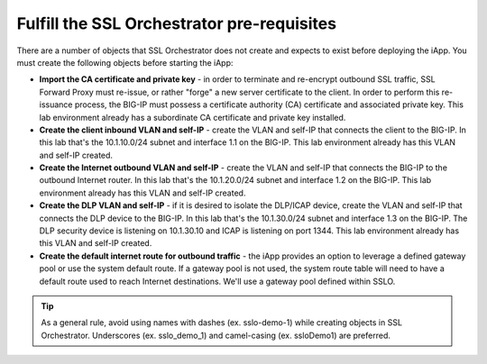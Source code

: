 .. role:: red
.. role:: bred

Fulfill the SSL Orchestrator pre-requisites
===================================================

There are a number of objects that SSL Orchestrator does not create and expects
to exist before deploying the iApp. You must create the following objects
before starting the iApp:

-  **Import the CA certificate and private key** - in order to terminate and
   re-encrypt outbound SSL traffic, SSL Forward Proxy must re-issue, or rather
   "forge" a new server certificate to the client. In order to perform this
   re-issuance process, the BIG-IP must possess a certificate authority (CA)
   certificate and associated private key. :red:`This lab environment already
   has a subordinate CA certificate and private key installed`.

-  **Create the client inbound VLAN and self-IP** - create the VLAN and self-IP
   that connects the client to the BIG-IP. In this lab that's the
   :red:`10.1.10.0/24` subnet and interface :red:`1.1` on the BIG-IP. This lab
   environment already has this VLAN and self-IP created.

-  **Create the Internet outbound VLAN and self-IP** - create the VLAN and
   self-IP that connects the BIG-IP to the outbound Internet router. In this lab
   that's the :red:`10.1.20.0/24` subnet and interface :red:`1.2` on the BIG-IP.
   :red:`This lab environment already has this VLAN and self-IP created`.

-  **Create the DLP VLAN and self-IP** - if it is desired to isolate the
   DLP/ICAP device, create the VLAN and self-IP that connects the DLP device to
   the BIG-IP. In this lab that's the :red:`10.1.30.0/24` subnet and interface
   :red:`1.3` on the BIG-IP. The DLP security device is listening on
   :red:`10.1.30.10` and ICAP is listening on port :red:`1344`. :red:`This lab
   environment already has this VLAN and self-IP created`.

-  **Create the default internet route for outbound traffic** - the iApp
   provides an option to leverage a defined gateway pool or use the system
   default route. If a gateway pool is not used, the system route table will
   need to have a default route used to reach Internet destinations. :red:`We'll
   use a gateway pool defined within SSLO`.


.. tip:: As a general rule, avoid using names with dashes (ex. sslo-demo-1)
   while creating objects in SSL Orchestrator. Underscores (ex. sslo_demo_1)
   and camel-casing (ex. ssloDemo1) are preferred.
